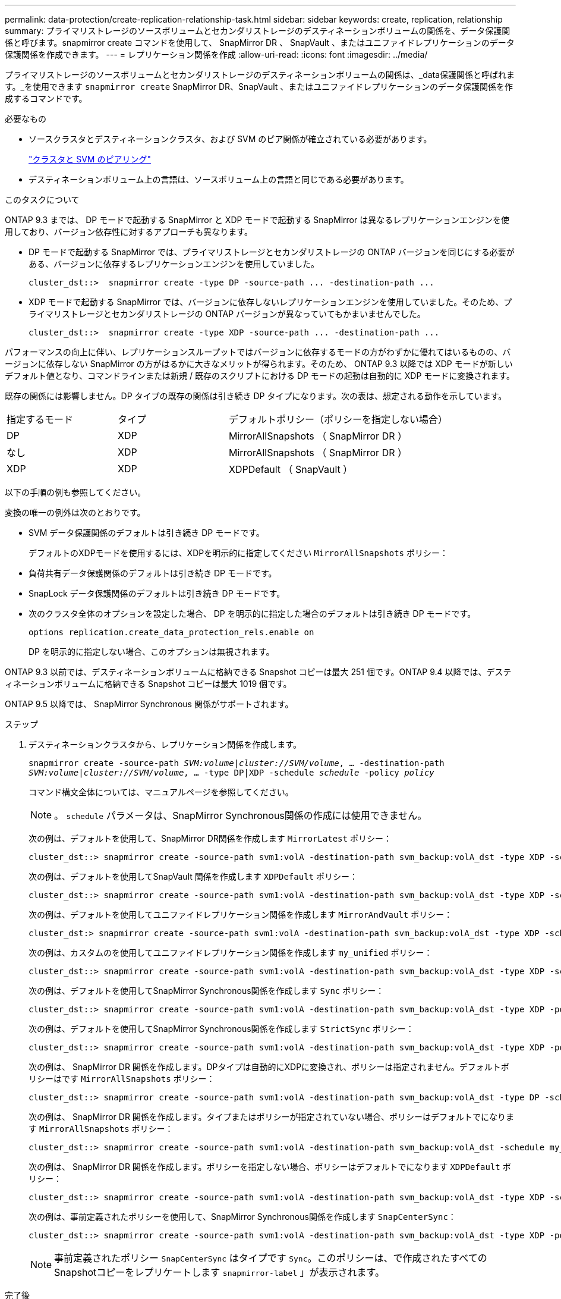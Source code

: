 ---
permalink: data-protection/create-replication-relationship-task.html 
sidebar: sidebar 
keywords: create, replication, relationship 
summary: プライマリストレージのソースボリュームとセカンダリストレージのデスティネーションボリュームの関係を、データ保護関係と呼びます。snapmirror create コマンドを使用して、 SnapMirror DR 、 SnapVault 、またはユニファイドレプリケーションのデータ保護関係を作成できます。 
---
= レプリケーション関係を作成
:allow-uri-read: 
:icons: font
:imagesdir: ../media/


[role="lead"]
プライマリストレージのソースボリュームとセカンダリストレージのデスティネーションボリュームの関係は、_data保護関係と呼ばれます。_を使用できます `snapmirror create` SnapMirror DR、SnapVault 、またはユニファイドレプリケーションのデータ保護関係を作成するコマンドです。

.必要なもの
* ソースクラスタとデスティネーションクラスタ、および SVM のピア関係が確立されている必要があります。
+
https://docs.netapp.com/us-en/ontap-sm-classic/peering/index.html["クラスタと SVM のピアリング"]

* デスティネーションボリューム上の言語は、ソースボリューム上の言語と同じである必要があります。


.このタスクについて
ONTAP 9.3 までは、 DP モードで起動する SnapMirror と XDP モードで起動する SnapMirror は異なるレプリケーションエンジンを使用しており、バージョン依存性に対するアプローチも異なります。

* DP モードで起動する SnapMirror では、プライマリストレージとセカンダリストレージの ONTAP バージョンを同じにする必要がある、バージョンに依存するレプリケーションエンジンを使用していました。
+
[listing]
----
cluster_dst::>  snapmirror create -type DP -source-path ... -destination-path ...
----
* XDP モードで起動する SnapMirror では、バージョンに依存しないレプリケーションエンジンを使用していました。そのため、プライマリストレージとセカンダリストレージの ONTAP バージョンが異なっていてもかまいませんでした。
+
[listing]
----
cluster_dst::>  snapmirror create -type XDP -source-path ... -destination-path ...
----


パフォーマンスの向上に伴い、レプリケーションスループットではバージョンに依存するモードの方がわずかに優れてはいるものの、バージョンに依存しない SnapMirror の方がはるかに大きなメリットが得られます。そのため、 ONTAP 9.3 以降では XDP モードが新しいデフォルト値となり、コマンドラインまたは新規 / 既存のスクリプトにおける DP モードの起動は自動的に XDP モードに変換されます。

既存の関係には影響しません。DP タイプの既存の関係は引き続き DP タイプになります。次の表は、想定される動作を示しています。

[cols="25,25,50"]
|===


| 指定するモード | タイプ | デフォルトポリシー（ポリシーを指定しない場合） 


 a| 
DP
 a| 
XDP
 a| 
MirrorAllSnapshots （ SnapMirror DR ）



 a| 
なし
 a| 
XDP
 a| 
MirrorAllSnapshots （ SnapMirror DR ）



 a| 
XDP
 a| 
XDP
 a| 
XDPDefault （ SnapVault ）

|===
以下の手順の例も参照してください。

変換の唯一の例外は次のとおりです。

* SVM データ保護関係のデフォルトは引き続き DP モードです。
+
デフォルトのXDPモードを使用するには、XDPを明示的に指定してください `MirrorAllSnapshots` ポリシー：

* 負荷共有データ保護関係のデフォルトは引き続き DP モードです。
* SnapLock データ保護関係のデフォルトは引き続き DP モードです。
* 次のクラスタ全体のオプションを設定した場合、 DP を明示的に指定した場合のデフォルトは引き続き DP モードです。
+
[listing]
----
options replication.create_data_protection_rels.enable on
----
+
DP を明示的に指定しない場合、このオプションは無視されます。



ONTAP 9.3 以前では、デスティネーションボリュームに格納できる Snapshot コピーは最大 251 個です。ONTAP 9.4 以降では、デスティネーションボリュームに格納できる Snapshot コピーは最大 1019 個です。

ONTAP 9.5 以降では、 SnapMirror Synchronous 関係がサポートされます。

.ステップ
. デスティネーションクラスタから、レプリケーション関係を作成します。
+
`snapmirror create -source-path _SVM:volume_|_cluster://SVM/volume_, ... -destination-path _SVM:volume_|_cluster://SVM/volume_, ... -type DP|XDP -schedule _schedule_ -policy _policy_`

+
コマンド構文全体については、マニュアルページを参照してください。

+
[NOTE]
====
。 `schedule` パラメータは、SnapMirror Synchronous関係の作成には使用できません。

====
+
次の例は、デフォルトを使用して、SnapMirror DR関係を作成します `MirrorLatest` ポリシー：

+
[listing]
----
cluster_dst::> snapmirror create -source-path svm1:volA -destination-path svm_backup:volA_dst -type XDP -schedule my_daily -policy MirrorLatest
----
+
次の例は、デフォルトを使用してSnapVault 関係を作成します `XDPDefault` ポリシー：

+
[listing]
----
cluster_dst::> snapmirror create -source-path svm1:volA -destination-path svm_backup:volA_dst -type XDP -schedule my_daily -policy XDPDefault
----
+
次の例は、デフォルトを使用してユニファイドレプリケーション関係を作成します `MirrorAndVault` ポリシー：

+
[listing]
----
cluster_dst:> snapmirror create -source-path svm1:volA -destination-path svm_backup:volA_dst -type XDP -schedule my_daily -policy MirrorAndVault
----
+
次の例は、カスタムのを使用してユニファイドレプリケーション関係を作成します `my_unified` ポリシー：

+
[listing]
----
cluster_dst::> snapmirror create -source-path svm1:volA -destination-path svm_backup:volA_dst -type XDP -schedule my_daily -policy my_unified
----
+
次の例は、デフォルトを使用してSnapMirror Synchronous関係を作成します `Sync` ポリシー：

+
[listing]
----
cluster_dst::> snapmirror create -source-path svm1:volA -destination-path svm_backup:volA_dst -type XDP -policy Sync
----
+
次の例は、デフォルトを使用してSnapMirror Synchronous関係を作成します `StrictSync` ポリシー：

+
[listing]
----
cluster_dst::> snapmirror create -source-path svm1:volA -destination-path svm_backup:volA_dst -type XDP -policy StrictSync
----
+
次の例は、 SnapMirror DR 関係を作成します。DPタイプは自動的にXDPに変換され、ポリシーは指定されません。デフォルトポリシーはです `MirrorAllSnapshots` ポリシー：

+
[listing]
----
cluster_dst::> snapmirror create -source-path svm1:volA -destination-path svm_backup:volA_dst -type DP -schedule my_daily
----
+
次の例は、 SnapMirror DR 関係を作成します。タイプまたはポリシーが指定されていない場合、ポリシーはデフォルトでになります `MirrorAllSnapshots` ポリシー：

+
[listing]
----
cluster_dst::> snapmirror create -source-path svm1:volA -destination-path svm_backup:volA_dst -schedule my_daily
----
+
次の例は、 SnapMirror DR 関係を作成します。ポリシーを指定しない場合、ポリシーはデフォルトでになります `XDPDefault` ポリシー：

+
[listing]
----
cluster_dst::> snapmirror create -source-path svm1:volA -destination-path svm_backup:volA_dst -type XDP -schedule my_daily
----
+
次の例は、事前定義されたポリシーを使用して、SnapMirror Synchronous関係を作成します `SnapCenterSync`：

+
[listing]
----
cluster_dst::> snapmirror create -source-path svm1:volA -destination-path svm_backup:volA_dst -type XDP -policy SnapCenterSync
----
+
[NOTE]
====
事前定義されたポリシー `SnapCenterSync` はタイプです `Sync`。このポリシーは、で作成されたすべてのSnapshotコピーをレプリケートします `snapmirror-label` 」が表示されます。

====


.完了後
を使用します `snapmirror show` SnapMirror関係が作成されたことを確認するコマンド。コマンド構文全体については、マニュアルページを参照してください。



== ONTAP でこれを行うその他の方法

[cols="2"]
|===
| 実行するタスク | 参照するコンテンツ 


| 再設計された System Manager （ ONTAP 9.7 以降で使用可能） | link:https://docs.netapp.com/us-en/ontap/task_dp_configure_mirror.html["ミラーとバックアップを設定します"^] 


| System Manager Classic （ ONTAP 9.7 以前で使用可能） | link:https://docs.netapp.com/us-en/ontap-sm-classic/volume-backup-snapvault/index.html["SnapVault によるボリュームのバックアップの概要"^] 
|===